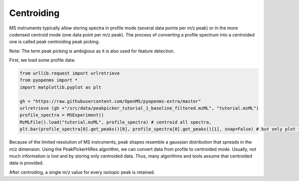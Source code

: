 Centroiding 
===========

MS instruments typically allow storing spectra in profile mode (several data points per m/z peak)
or in the more codensed centroid mode (one data point per m/z peak). The process of converting
a profile spectrum into a centroided one is called peak centroiding peak picking.

Note: The term peak picking is ambigious as it is also used for feature detection.

First, we load some profile data:

.. code-block:: python

    from urllib.request import urlretrieve
    from pyopenms import *
    import matplotlib.pyplot as plt

    gh = "https://raw.githubusercontent.com/OpenMS/pyopenms-extra/master"
    urlretrieve (gh +"/src/data/peakpicker_tutorial_1_baseline_filtered.mzML", "tutorial.mzML")
    profile_spectra = MSExperiment()
    MzMLFile().load("tutorial.mzML", profile_spectra) # centroid all spectra,
    plt.bar(profile_spectra[0].get_peaks()[0], profile_spectra[0].get_peaks()[1], snap=False) # but only plot the first one


Because of the limited resolution of MS instruments, peak shapes resemble a gaussian distribution that spreads in the m/z dimension.
Using the PeakPickerHiRes algorithm, we can convert data from profile to centroided mode. Usually, not much information is lost
and by storing only centroided data. Thus, many algorithms and tools assume that centroided data is provided.

.. code-block:: python
    centroided_spectra = MSExperiment()
    PeakPickerHiRes().pickExperiment(profile_spectra, centroided_spectra)
    plt.bar(centroided_spectra[0].get_peaks()[0], centroided_spectra[0].get_peaks()[1], snap=False) # but only plot the first one

After centroding, a single m/z value for every isotopic peak is retained.
